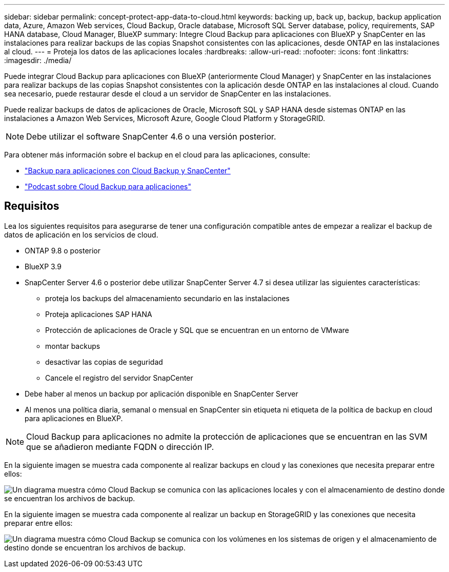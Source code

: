---
sidebar: sidebar 
permalink: concept-protect-app-data-to-cloud.html 
keywords: backing up, back up, backup, backup application data, Azure, Amazon Web services, Cloud Backup, Oracle database, Microsoft SQL Server database, policy, requirements, SAP HANA database, Cloud Manager, BlueXP 
summary: Integre Cloud Backup para aplicaciones con BlueXP y SnapCenter en las instalaciones para realizar backups de las copias Snapshot consistentes con las aplicaciones, desde ONTAP en las instalaciones al cloud. 
---
= Proteja los datos de las aplicaciones locales
:hardbreaks:
:allow-uri-read: 
:nofooter: 
:icons: font
:linkattrs: 
:imagesdir: ./media/


[role="lead"]
Puede integrar Cloud Backup para aplicaciones con BlueXP (anteriormente Cloud Manager) y SnapCenter en las instalaciones para realizar backups de las copias Snapshot consistentes con la aplicación desde ONTAP en las instalaciones al cloud. Cuando sea necesario, puede restaurar desde el cloud a un servidor de SnapCenter en las instalaciones.

Puede realizar backups de datos de aplicaciones de Oracle, Microsoft SQL y SAP HANA desde sistemas ONTAP en las instalaciones a Amazon Web Services, Microsoft Azure, Google Cloud Platform y StorageGRID.


NOTE: Debe utilizar el software SnapCenter 4.6 o una versión posterior.

Para obtener más información sobre el backup en el cloud para las aplicaciones, consulte:

* https://cloud.netapp.com/blog/cbs-cloud-backup-and-snapcenter-integration["Backup para aplicaciones con Cloud Backup y SnapCenter"^]
* https://soundcloud.com/techontap_podcast/episode-322-cloud-backup-for-applications["Podcast sobre Cloud Backup para aplicaciones"^]




== Requisitos

Lea los siguientes requisitos para asegurarse de tener una configuración compatible antes de empezar a realizar el backup de datos de aplicación en los servicios de cloud.

* ONTAP 9.8 o posterior
* BlueXP 3.9
* SnapCenter Server 4.6 o posterior debe utilizar SnapCenter Server 4.7 si desea utilizar las siguientes características:
+
** proteja los backups del almacenamiento secundario en las instalaciones
** Proteja aplicaciones SAP HANA
** Protección de aplicaciones de Oracle y SQL que se encuentran en un entorno de VMware
** montar backups
** desactivar las copias de seguridad
** Cancele el registro del servidor SnapCenter


* Debe haber al menos un backup por aplicación disponible en SnapCenter Server
* Al menos una política diaria, semanal o mensual en SnapCenter sin etiqueta ni etiqueta de la política de backup en cloud para aplicaciones en BlueXP.



NOTE: Cloud Backup para aplicaciones no admite la protección de aplicaciones que se encuentran en las SVM que se añadieron mediante FQDN o dirección IP.

En la siguiente imagen se muestra cada componente al realizar backups en cloud y las conexiones que necesita preparar entre ellos:

image:diagram_cloud_backup_app.png["Un diagrama muestra cómo Cloud Backup se comunica con las aplicaciones locales y con el almacenamiento de destino donde se encuentran los archivos de backup."]

En la siguiente imagen se muestra cada componente al realizar un backup en StorageGRID y las conexiones que necesita preparar entre ellos:

image:diagram_cloud_backup_onprem_storagegrid.png["Un diagrama muestra cómo Cloud Backup se comunica con los volúmenes en los sistemas de origen y el almacenamiento de destino donde se encuentran los archivos de backup."]

